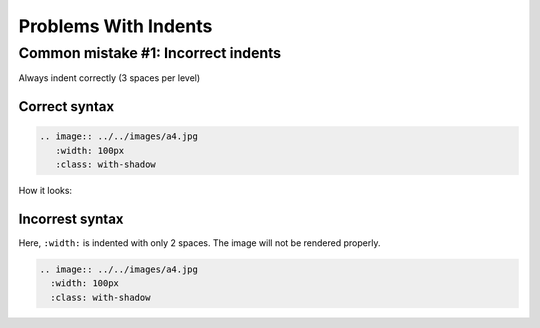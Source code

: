 =====================
Problems With Indents
=====================

Common mistake #1: Incorrect indents
====================================

Always indent correctly (3 spaces per level)

Correct syntax
--------------

.. code-block:: rst

   .. image:: ../../images/a4.jpg
      :width: 100px
      :class: with-shadow

How it looks:

.. image:: ../../../../Asset/ntu-icon.png
   :width: 100px
   :class: with-shadow

Incorrest syntax
----------------

Here, ``:width:`` is indented with only 2 spaces. The image will not be rendered properly.

.. code-block:: rst

   .. image:: ../../images/a4.jpg
     :width: 100px
     :class: with-shadow
